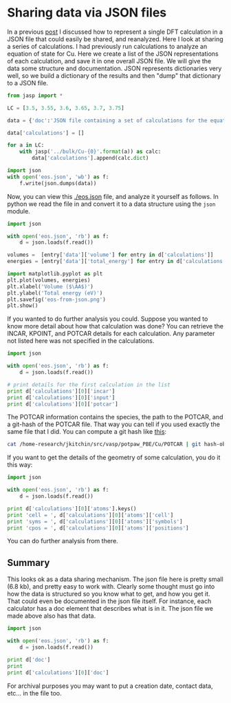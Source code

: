 * Sharing data via JSON files
  :PROPERTIES:
  :categories: dft,ase
  :date:     2013/10/22 14:39:56
  :updated:  2013/10/22 14:39:56
  :END:
In a previous [[http://jkitchin.github.io/blog/2013/10/19/Serializing-jasp-calculations-as-json-data/][post]] I discussed how to represent a single DFT calculation in a JSON file that could easily be shared, and reanalyzed. Here I look at sharing a series of calculations. I had previously run calculations to analyze an equation of state for Cu. Here we create a list of the JSON representations of each calculation, and save it in one overall JSON file. We will give the data some structure and documentation. JSON represents dictionaries very well, so we build a dictionary of the results and then "dump" that dictionary to a JSON file.


#+BEGIN_SRC python :results output org raw
from jasp import *

LC = [3.5, 3.55, 3.6, 3.65, 3.7, 3.75]

data = {'doc':'JSON file containing a set of calculations for the equation of state of Cu'}

data['calculations'] = []

for a in LC:
    with jasp('../bulk/Cu-{0}'.format(a)) as calc:
        data['calculations'].append(calc.dict)

import json
with open('eos.json', 'wb') as f:
    f.write(json.dumps(data))
#+END_SRC

#+RESULTS:

Now, you can view this [[./eos.json]] file, and analyze it yourself as follows. In python we read the file in and convert it to a data structure using the =json= module.

#+BEGIN_SRC python
import json

with open('eos.json', 'rb') as f:
    d = json.loads(f.read())

volumes =  [entry['data']['volume'] for entry in d['calculations']]
energies = [entry['data']['total_energy'] for entry in d['calculations']]

import matplotlib.pyplot as plt
plt.plot(volumes, energies)
plt.xlabel('Volume ($\AA$)')
plt.ylabel('Total energy (eV)')
plt.savefig('eos-from-json.png')
plt.show()
#+END_SRC

#+RESULTS:

If you wanted to do further analysis you could. Suppose you wanted to know more detail about how that calculation was done? You can retrieve the INCAR, KPOINT, and POTCAR details for each calculation. Any parameter not listed here was not specified in the calculations.

#+BEGIN_SRC python
import json

with open('eos.json', 'rb') as f:
    d = json.loads(f.read())

# print details for the first calculation in the list
print d['calculations'][0]['incar']
print d['calculations'][0]['input']
print d['calculations'][0]['potcar']
#+END_SRC

#+RESULTS:
: {u'doc': u'INCAR parameters', u'nbands': 9, u'encut': 350.0, u'prec': u'Normal'}
: {u'kpts': [8, 8, 8], u'reciprocal': False, u'xc': u'PBE', u'kpts_nintersections': None, u'setups': None, u'txt': u'-', u'gamma': False}
: [[u'Cu', u'potpaw_PBE/Cu/POTCAR', u'a44c591415026f53deb16a99ca3f06b1e69be10b']]

The POTCAR information contains the species, the path to the POTCAR, and a git-hash of the POTCAR file. That way you can tell if you used exactly the same file that I did. You can compute a git hash like [[http://git-scm.com/book/en/Git-Internals-Git-Objects#Object-Storage][this]]:

#+BEGIN_SRC sh
cat /home-research/jkitchin/src/vasp/potpaw_PBE/Cu/POTCAR | git hash-object --stdin
#+END_SRC

#+RESULTS:
: a44c591415026f53deb16a99ca3f06b1e69be10b

If you want to get the details of the geometry of some calculation, you do it this way:

#+BEGIN_SRC python
import json

with open('eos.json', 'rb') as f:
    d = json.loads(f.read())

print d['calculations'][0]['atoms'].keys()
print 'cell = ', d['calculations'][0]['atoms']['cell']
print 'syms = ', d['calculations'][0]['atoms']['symbols']
print 'cpos = ', d['calculations'][0]['atoms']['positions']
#+END_SRC

#+RESULTS:
: [u'cell', u'symbols', u'positions', u'pbc', u'tags']
: cell =  [[1.75, 1.75, 0.0], [0.0, 1.75, 1.75], [1.75, 0.0, 1.75]]
: syms =  [u'Cu']
: cpos =  [[0.0, 0.0, 0.0]]

You can do further analysis from there.

** Summary
This looks ok as a data sharing mechanism. The json file here is pretty small (6.8 kb), and pretty easy to work with. Clearly some thought must go into how the data is structured so you know what to get, and how you get it. That could even be documented in the json file itself. For instance, each calculator has a doc element that describes what is in it. The json file we made above also has that data. 
#+BEGIN_SRC python
import json

with open('eos.json', 'rb') as f:
    d = json.loads(f.read())

print d['doc']
print
print d['calculations'][0]['doc']

#+END_SRC

#+RESULTS:
#+begin_example
JSON file containing a set of calculations for the equation of state of Cu

JSON representation of a VASP calculation.

energy is in eV
forces are in eV/\AA
stress is in GPa (sxx, syy, szz,  syz, sxz, sxy)
magnetic moments are in Bohr-magneton
The density of states is reported with E_f at 0 eV.
Volume is reported in \AA^3
Coordinates and cell parameters are reported in \AA

If atom-projected dos are included they are in the form:
{ados:{energy:data, {atom index: {orbital : dos}}}

#+end_example

For archival purposes you may want to put a creation date, contact data, etc... in the file too.
